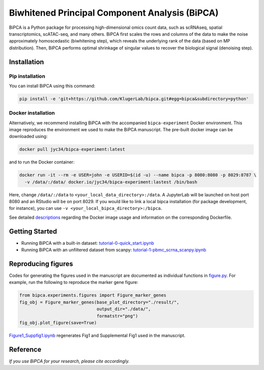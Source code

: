 Biwhitened Principal Component Analysis (BiPCA)
===============================================

BiPCA is a Python package for processing high-dimensional omics count data, such as
scRNAseq, spatial transcriptomics, scATAC-seq, and many others.
BiPCA first scales the rows and columns of the data to make the noise approximately
homoscedastic (biwhitening step), which reveals the underlying rank of the data
(based on MP distribution). Then, BiPCA performs optimal shrinkage of singular
values to recover the biological signal (denoising step).

Installation
------------

Pip installation
~~~~~~~~~~~~~~~~

You can install BiPCA using this command:

.. code-block:: bash

   pip install -e 'git+https://github.com/KlugerLab/bipca.git#egg=bipca&subdirectory=python'

Docker installation
~~~~~~~~~~~~~~~~~~~

Alternatively, we recommend installing BiPCA with the accompanied
``bipca-experiment`` Docker environment. This image reproduces the environment
we used to make the BiPCA manuscript. The pre-built docker image can be downloaded using:

.. code-block:: bash

   docker pull jyc34/bipca-experiment:latest

and to run the Docker container:

.. code-block:: bash

   docker run -it --rm -e USER=john -e USERID=$(id -u) --name bipca -p 8080:8080 -p 8029:8787 \
     -v /data/:/data/ docker.io/jyc34/bipca-experiment:lastest /bin/bash

Here, change ``/data/:/data`` to ``<your_local_data_directory>:/data``.
A JupyterLab will be launched on host port 8080 and an RStudio will be on port 8029.
If you would like to link a local bipca installation (for package development, for instance),
you can use ``-v <your_local_bipca_directory>:/bipca``.

See detailed `descriptions <https://github.com/KlugerLab/bipca-experiment>`_ regarding
the Docker image usage and information on the corresponding Dockerfile.

Getting Started
---------------

- Running BiPCA with a built-in dataset:
  `tutorial-0-quick_start.ipynb <tutorials/tutorial-0-quick_start.ipynb>`_

- Running BiPCA with an unfiltered dataset from scanpy:
  `tutorial-1-pbmc_scrna_scanpy.ipynb <tutorials/tutorial-1-pbmc_scrna_scanpy.ipynb>`_

Reproducing figures
-------------------

Codes for generating the figures used in the manuscript are documented as individual
functions in `figure.py <bipca/experiments/figures/figures.py>`_. For example, run
the following to reproduce the marker gene figure:

.. code-block:: python

   from bipca.experiments.figures import Figure_marker_genes
   fig_obj = Figure_marker_genes(base_plot_directory="./result/",
                                 output_dir="./data/",
                                 formatstr="png")
   fig_obj.plot_figure(save=True)

`Figure1_Suppfig1.ipynb <bipca/experiments/figures/Figure1_Suppfig1.ipynb>`_ regenerates
Fig1 and Supplemental Fig1 used in the manuscript.

Reference
---------

*If you use BiPCA for your research, please cite accordingly.*
